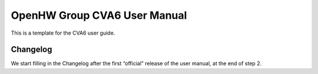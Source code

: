 ﻿..
   Copyright (c) 2023 OpenHW Group
   Copyright (c) 2023 Thales DIS design services SAS

   SPDX-License-Identifier: Apache-2.0 WITH SHL-2.1

.. Level 1
   =======

   Level 2
   -------

   Level 3
   ~~~~~~~

   Level 4
   ^^^^^^^

.. _cva6_user_guide:

OpenHW Group CVA6 User Manual
=============================
This is a template for the CVA6 user guide.

Changelog
---------
We start filling in the Changelog after the first “official” release of the user manual, at the end of step 2.

